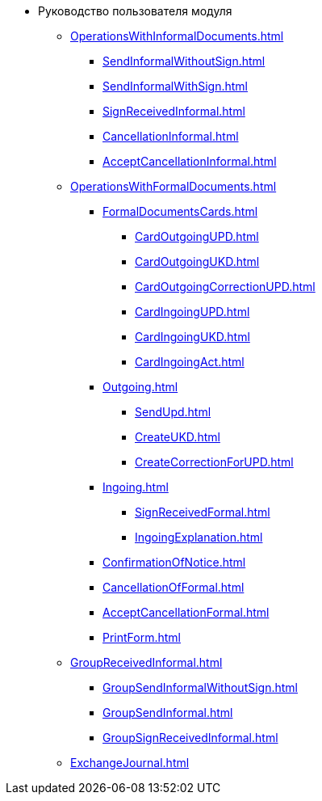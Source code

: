* Руководство пользователя модуля
** xref:OperationsWithInformalDocuments.adoc[]
*** xref:SendInformalWithoutSign.adoc[]
*** xref:SendInformalWithSign.adoc[]
*** xref:SignReceivedInformal.adoc[]
*** xref:CancellationInformal.adoc[]
*** xref:AcceptCancellationInformal.adoc[]
** xref:OperationsWithFormalDocuments.adoc[]
*** xref:FormalDocumentsCards.adoc[]
**** xref:CardOutgoingUPD.adoc[]
**** xref:CardOutgoingUKD.adoc[]
**** xref:CardOutgoingCorrectionUPD.adoc[]
**** xref:CardIngoingUPD.adoc[]
**** xref:CardIngoingUKD.adoc[]
**** xref:CardIngoingAct.adoc[]
*** xref:Outgoing.adoc[]
**** xref:SendUpd.adoc[]
**** xref:CreateUKD.adoc[]
**** xref:CreateCorrectionForUPD.adoc[]
*** xref:Ingoing.adoc[]
**** xref:SignReceivedFormal.adoc[]
**** xref:IngoingExplanation.adoc[]
*** xref:ConfirmationOfNotice.adoc[]
*** xref:CancellationOfFormal.adoc[]
*** xref:AcceptCancellationFormal.adoc[]
*** xref:PrintForm.adoc[]
** xref:GroupReceivedInformal.adoc[]
*** xref:GroupSendInformalWithoutSign.adoc[]
*** xref:GroupSendInformal.adoc[]
*** xref:GroupSignReceivedInformal.adoc[]
** xref:ExchangeJournal.adoc[]
